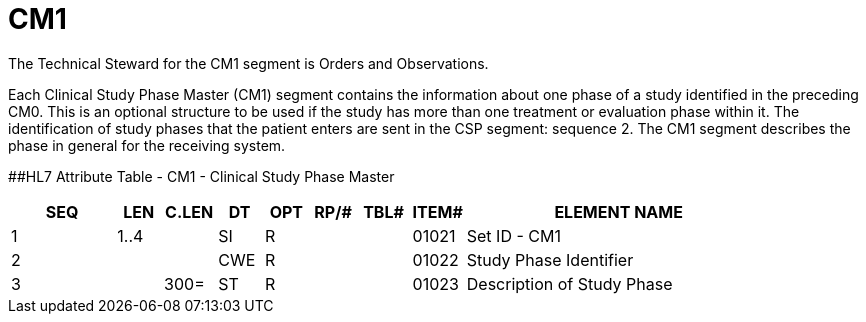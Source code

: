 = CM1
:render_as: Level3
:v291_section: 8.11.3

The Technical Steward for the CM1 segment is Orders and Observations.

Each Clinical Study Phase Master (CM1) segment contains the information about one phase of a study identified in the preceding CM0. This is an optional structure to be used if the study has more than one treatment or evaluation phase within it. The identification of study phases that the patient enters are sent in the CSP segment: sequence 2. The CM1 segment describes the phase in general for the receiving system.

[#CM1 .anchor]####HL7 Attribute Table - CM1 - Clinical Study Phase Master

[width="100%",cols="14%,6%,7%,6%,6%,6%,7%,7%,41%",options="header",]

|===

|SEQ |LEN |C.LEN |DT |OPT |RP/# |TBL# |ITEM# |ELEMENT NAME

|1 |1..4 | |SI |R | | |01021 |Set ID - CM1

|2 | | |CWE |R | | |01022 |Study Phase Identifier

|3 | |300= |ST |R | | |01023 |Description of Study Phase

|===

